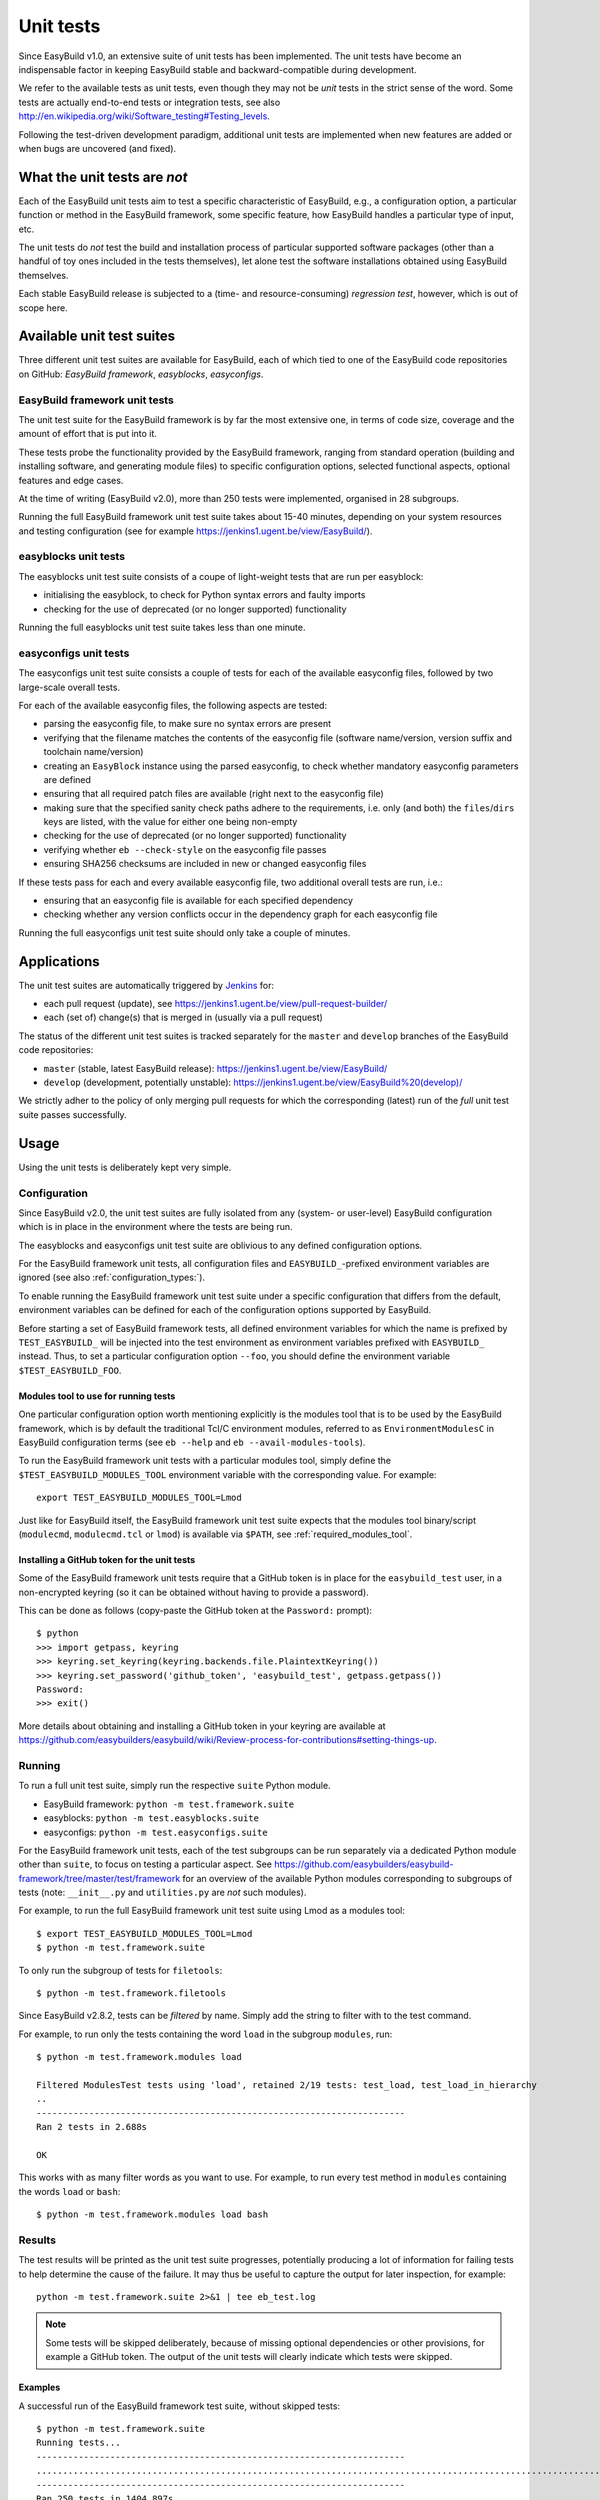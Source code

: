 .. _unit_tests:

Unit tests
==========

Since EasyBuild v1.0, an extensive suite of unit tests has been implemented. The unit tests have become an indispensable
factor in keeping EasyBuild stable and backward-compatible during development.

We refer to the available tests as unit tests, even though they may not be *unit* tests in the strict sense of the word.
Some tests are actually end-to-end tests or integration tests, see also
http://en.wikipedia.org/wiki/Software_testing#Testing_levels.

Following the test-driven development paradigm, additional unit tests are implemented when new features are added or
when bugs are uncovered (and fixed).

.. _unit_tests_what:

What the unit tests are *not*
-----------------------------

Each of the EasyBuild unit tests aim to test a specific characteristic of EasyBuild, e.g., a configuration option, a
particular function or method in the EasyBuild framework, some specific feature, how EasyBuild handles a particular
type of input, etc.

The unit tests do *not* test the build and installation process of particular supported software packages (other than
a handful of toy ones included in the tests themselves), let alone test the software installations obtained using
EasyBuild themselves.

Each stable EasyBuild release is subjected to a (time- and resource-consuming) *regression test*, however,
which is out of scope here.

.. _unit_tests_suites:

Available unit test suites
--------------------------

Three different unit test suites are available for EasyBuild, each of which tied to one of the EasyBuild code
repositories on GitHub: *EasyBuild framework*, *easyblocks*, *easyconfigs*.

.. _unit_tests_framework:

EasyBuild framework unit tests
~~~~~~~~~~~~~~~~~~~~~~~~~~~~~~

The unit test suite for the EasyBuild framework is by far the most extensive one, in terms of code size, coverage and
the amount of effort that is put into it.

These tests probe the functionality provided by the EasyBuild framework, ranging from standard operation (building and
installing software, and generating module files) to specific configuration options, selected functional aspects,
optional features and edge cases.

At the time of writing (EasyBuild v2.0), more than 250 tests were implemented, organised in 28 subgroups.

Running the full EasyBuild framework unit test suite takes about 15-40 minutes, depending on your system resources and
testing configuration (see for example https://jenkins1.ugent.be/view/EasyBuild/).

.. _unit_tests_easyblocks:

easyblocks unit tests
~~~~~~~~~~~~~~~~~~~~~

The easyblocks unit test suite consists of a coupe of light-weight tests that are run per easyblock:

* initialising the easyblock, to check for Python syntax errors and faulty imports
* checking for the use of deprecated (or no longer supported) functionality

Running the full easyblocks unit test suite takes less than one minute.

.. _unit_tests_easyconfigs:

easyconfigs unit tests
~~~~~~~~~~~~~~~~~~~~~~

The easyconfigs unit test suite consists a couple of tests for each of the available easyconfig files, followed by two
large-scale overall tests.

For each of the available easyconfig files, the following aspects are tested:

* parsing the easyconfig file, to make sure no syntax errors are present
* verifying that the filename matches the contents of the easyconfig file (software name/version, version suffix and
  toolchain name/version)
* creating an ``EasyBlock`` instance using the parsed easyconfig, to check whether mandatory easyconfig parameters
  are defined
* ensuring that all required patch files are available (right next to the easyconfig file)
* making sure that the specified sanity check paths adhere to the requirements, i.e. only (and both) the ``files``/``dirs``
  keys are listed, with the value for either one being non-empty
* checking for the use of deprecated (or no longer supported) functionality
* verifying whether ``eb --check-style`` on the easyconfig file passes
* ensuring SHA256 checksums are included in new or changed easyconfig files

If these tests pass for each and every available easyconfig file, two additional overall tests are run, i.e.:

* ensuring that an easyconfig file is available for each specified dependency
* checking whether any version conflicts occur in the dependency graph for each easyconfig file

Running the full easyconfigs unit test suite should only take a couple of minutes.


.. _unit_tests_applications:

Applications
------------

The unit test suites are automatically triggered by `Jenkins <https://jenkins1.ugent.be>`_ for:

* each pull request (update), see https://jenkins1.ugent.be/view/pull-request-builder/
* each (set of) change(s) that is merged in (usually via a pull request)

The status of the different unit test suites is tracked separately for the ``master`` and ``develop`` branches
of the EasyBuild code repositories:

* ``master`` (stable, latest EasyBuild release): https://jenkins1.ugent.be/view/EasyBuild/
* ``develop`` (development, potentially unstable): https://jenkins1.ugent.be/view/EasyBuild%20(develop)/

We strictly adher to the policy of only merging pull requests for which the corresponding (latest) run of the *full* unit
test suite passes successfully.


.. _unit_tests_usage:

Usage
-----

Using the unit tests is deliberately kept very simple.

.. _unit_tests_config:

Configuration
~~~~~~~~~~~~~

Since EasyBuild v2.0, the unit test suites are fully isolated from any (system- or user-level)
EasyBuild configuration which is in place in the environment where the tests are being run.

The easyblocks and easyconfigs unit test suite are oblivious to any defined configuration options.

For the EasyBuild framework unit tests, all configuration files and ``EASYBUILD_``-prefixed environment variables
are ignored (see also :ref:`configuration_types:`).

To enable running the EasyBuild framework unit test suite under a specific configuration that differs from
the default, environment variables can be defined for each of the configuration options supported by EasyBuild.

Before starting a set of EasyBuild framework tests, all defined environment variables for which the name is prefixed by
``TEST_EASYBUILD_`` will be injected into the test environment as environment variables prefixed with ``EASYBUILD_``
instead. Thus, to set a particular configuration option ``--foo``, you should define the environment variable
``$TEST_EASYBUILD_FOO``.

.. _unit_tests_modules_tool:

Modules tool to use for running tests
^^^^^^^^^^^^^^^^^^^^^^^^^^^^^^^^^^^^^

One particular configuration option worth mentioning explicitly is the modules tool that is to be used by the EasyBuild
framework, which is by default the traditional Tcl/C environment modules, referred to as ``EnvironmentModulesC`` in
EasyBuild configuration terms (see ``eb --help`` and ``eb --avail-modules-tools``).

To run the EasyBuild framework unit tests with a particular modules tool, simply define the
``$TEST_EASYBUILD_MODULES_TOOL`` environment variable with the corresponding value. For example::

  export TEST_EASYBUILD_MODULES_TOOL=Lmod

Just like for EasyBuild itself, the EasyBuild framework unit test suite expects that the modules tool binary/script
(``modulecmd``, ``modulecmd.tcl`` or ``lmod``) is available via ``$PATH``, see :ref:`required_modules_tool`.

.. _unit_tests_github_token:

Installing a GitHub token for the unit tests
^^^^^^^^^^^^^^^^^^^^^^^^^^^^^^^^^^^^^^^^^^^^

Some of the EasyBuild framework unit tests require that a GitHub token is in place for the ``easybuild_test`` user,
in a non-encrypted keyring (so it can be obtained without having to provide a password).

This can be done as follows (copy-paste the GitHub token at the ``Password:`` prompt)::

    $ python
    >>> import getpass, keyring
    >>> keyring.set_keyring(keyring.backends.file.PlaintextKeyring())
    >>> keyring.set_password('github_token', 'easybuild_test', getpass.getpass())
    Password:
    >>> exit()

More details about obtaining and installing a GitHub token in your keyring are available at
https://github.com/easybuilders/easybuild/wiki/Review-process-for-contributions#setting-things-up.

.. _unit_tests_running:

Running
~~~~~~~

To run a full unit test suite, simply run the respective ``suite`` Python module.

* EasyBuild framework: ``python -m test.framework.suite``
* easyblocks: ``python -m test.easyblocks.suite``
* easyconfigs: ``python -m test.easyconfigs.suite``

For the EasyBuild framework unit tests, each of the test subgroups can be run separately via a dedicated Python module
other than ``suite``, to focus on testing a particular aspect. See
https://github.com/easybuilders/easybuild-framework/tree/master/test/framework for an overview of the available Python
modules corresponding to subgroups of tests (note: ``__init__.py`` and ``utilities.py`` are *not* such modules).

For example, to run the full EasyBuild framework unit test suite using Lmod as a modules tool::

    $ export TEST_EASYBUILD_MODULES_TOOL=Lmod
    $ python -m test.framework.suite

To only run the subgroup of tests for ``filetools``::

    $ python -m test.framework.filetools

Since EasyBuild v2.8.2, tests can be *filtered* by name. Simply add the string to filter with to the test command.

For example, to run only the tests containing the word ``load`` in the subgroup ``modules``, run::

    $ python -m test.framework.modules load

    Filtered ModulesTest tests using 'load', retained 2/19 tests: test_load, test_load_in_hierarchy
    ..
    ----------------------------------------------------------------------
    Ran 2 tests in 2.688s

    OK


This works with as many filter words as you want to use. For example, to run every test method in ``modules``
containing the words ``load`` or ``bash``: ::

    $ python -m test.framework.modules load bash



.. _unit_tests_results:

Results
~~~~~~~

The test results will be printed as the unit test suite progresses, potentially producing a lot of information for
failing tests to help determine the cause of the failure. It may thus be useful to capture the output for later inspection,
for example::

    python -m test.framework.suite 2>&1 | tee eb_test.log


.. note::
    Some tests will be skipped deliberately, because of missing optional dependencies or other provisions, for example
    a GitHub token. The output of the unit tests will clearly indicate which tests were skipped.

.. _unit_tests_examples:

Examples
^^^^^^^^

A successful run of the EasyBuild framework test suite, without skipped tests::

    $ python -m test.framework.suite
    Running tests...
    ----------------------------------------------------------------------
    ..........................................................................................................................................................................................................................................................
    ----------------------------------------------------------------------
    Ran 250 tests in 1404.897s

    OK

A run with a couple of deliberately skipped tests and a single failed test (denoted by ``F``), along with the
corresponding traceback::

    $ python -m test.framework.suite
    Running tests...
    ----------------------------------------------------------------------
    ................Skipping test_from_pr, no GitHub token available?
    .Skipping test_from_pr, no GitHub token available?
    ......F..............(skipping GitRepository test)
    ..(skipping SvnRepository test)
    ..................................................................................................................Skipping test_fetch_easyconfigs_from_pr, no GitHub token available?
    .Skipping test_read, no GitHub token available?
    .Skipping test_read_api, no GitHub token available?
    .Skipping test_walk, no GitHub token available?
    .............................................................................................
    ======================================================================
    FAIL: Test listing easyblock hierarchy.
    ----------------------------------------------------------------------
    Traceback (most recent call last):
      File "/tmp/example/easybuild-framework/test/framework/options.py", line 544, in test_list_easyblocks
        self.assertTrue(re.search(pat, outtxt), "Pattern '%s' is found in output of --list-easyblocks: %s" % (pat, outtxt))
    AssertionError: Pattern 'EasyBlock\n' is found in output of --list-easyblocks:

    ----------------------------------------------------------------------
    Ran 250 tests in 2641.200s

    FAILED (failures=1)
    ERROR: Not all tests were successful.
    Log available at /tmp/example/easybuild-dy2ZTx/easybuild-tests-l0doQ2.log

